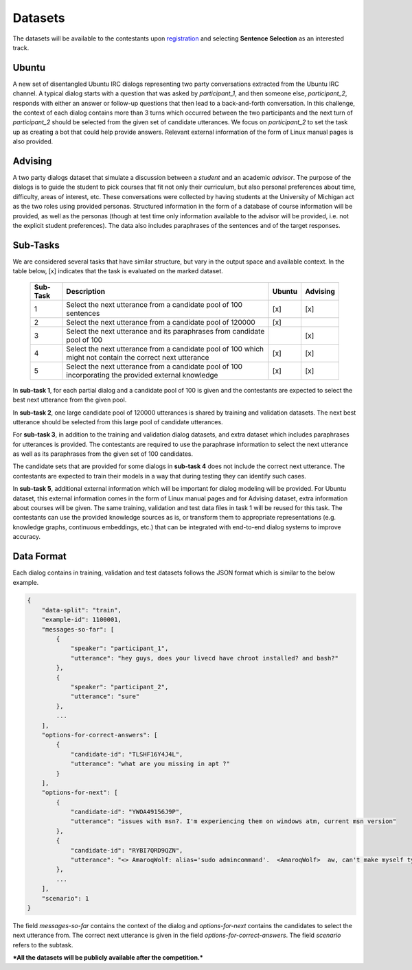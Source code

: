 Datasets
========

The datasets will be available to the contestants upon `registration <https://ibm.biz/BdZ6E3>`_ and selecting **Sentence Selection** as an interested track.


Ubuntu
------

A new set of disentangled Ubuntu IRC dialogs representing two party conversations extracted from the Ubuntu IRC channel.
A typical dialog starts with a question that was asked by *participant_1*, and then someone else, *participant_2*, responds with either an answer or follow-up questions that then lead to a back-and-forth conversation.
In this challenge, the context of each dialog contains more than 3 turns which occurred between the two participants and the next turn of *participant_2* should be selected from the given set of candidate utterances.
We focus on *participant_2* to set the task up as creating a bot that could help provide answers.
Relevant external information of the form of Linux manual pages is also provided.


Advising
--------

A two party dialogs dataset that simulate a discussion between a *student* and an academic *advisor*.
The purpose of the dialogs is to guide the student to pick courses that fit not only their curriculum, but also personal preferences about time, difficulty, areas of interest, etc.
These conversations were collected by having students at the University of Michigan act as the two roles using provided personas.
Structured information in the form of a database of course information will be provided, as well as the personas (though at test time only information available to the advisor will be provided, i.e. not the explicit student preferences).
The data also includes paraphrases of the sentences and of the target responses.

Sub-Tasks
---------
We are considered several tasks that have similar structure, but vary in the output space and available context. In the table below, [x] indicates that the task is evaluated on the marked dataset.

    +----------+-----------------------------------------------------------------------------------------------------------+--------+----------+
    | Sub-Task | Description                                                                                               | Ubuntu | Advising |
    +==========+===========================================================================================================+========+==========+
    | 1        | Select the next utterance from a candidate pool of 100 sentences                                          |   [x]  |    [x]   |
    +----------+-----------------------------------------------------------------------------------------------------------+--------+----------+
    | 2        | Select the next utterance from a candidate pool of 120000                                                 |   [x]  |          |
    +----------+-----------------------------------------------------------------------------------------------------------+--------+----------+
    | 3        | Select the next utterance and its paraphrases from candidate pool of 100                                  |        |    [x]   |
    +----------+-----------------------------------------------------------------------------------------------------------+--------+----------+
    | 4        | Select the next utterance from a candidate pool of 100 which might not contain the correct next utterance |   [x]  |    [x]   |
    +----------+-----------------------------------------------------------------------------------------------------------+--------+----------+
    | 5        | Select the next utterance from a candidate pool of 100 incorporating the provided external knowledge      |   [x]  |    [x]   |
    +----------+-----------------------------------------------------------------------------------------------------------+--------+----------+


In **sub-task 1**, for each partial dialog and a candidate pool of 100 is given and the contestants are expected to select the best next utterance from the given pool.

In **sub-task 2**, one large candidate pool of 120000 utterances is shared by training and validation datasets. The next best utterance should be selected from this large pool of candidate utterances.

For **sub-task 3**, in addition to the training and validation dialog datasets, and extra dataset which includes paraphrases for utterances is provided. The contestants are required to use the paraphrase information to select the next utterance as well as its paraphrases from the given set of 100 candidates.

The candidate sets that are provided for some dialogs in **sub-task 4** does not include the correct next utterance. The contestants are expected to train their models in a way that during testing they can identify such cases.

In **sub-task 5**, additional external information which will be important for dialog modeling will be provided. For Ubuntu dataset, this external information comes in the form of Linux manual pages and for Advising dataset, extra information about courses will be given. The same training, validation and test data files in task 1 will be reused for this task. The contestants can use the provided knowledge sources as is, or transform them to appropriate representations (e.g. knowledge graphs, continuous embeddings, etc.) that can be integrated with end-to-end dialog systems to improve accuracy.


Data Format
-----------

Each dialog contains in training, validation and test datasets follows the JSON format which is similar to the below example.

.. code-block:: json

    {
        "data-split": "train",
        "example-id": 1100001,
        "messages-so-far": [
            {
                "speaker": "participant_1",
                "utterance": "hey guys, does your livecd have chroot installed? and bash?"
            },
            {
                "speaker": "participant_2",
                "utterance": "sure"
            },
            ...
        ],
        "options-for-correct-answers": [
            {
                "candidate-id": "TLSHF16Y4J4L",
                "utterance": "what are you missing in apt ?"
            }
        ],
        "options-for-next": [
            {
                "candidate-id": "YWOA49156J9P",
                "utterance": "issues with msn?. I'm experiencing them on windows atm, current msn version"
            },
            {
                "candidate-id": "RYBI7QRD9QZN",
                "utterance": "<> AmaroqWolf: alias='sudo admincommand'.  <AmaroqWolf>  aw, can't make myself type sudo? I like it better that way."
            },
            ...
        ],
        "scenario": 1
    }


The field `messages-so-far` contains the context of the dialog and `options-for-next` contains the candidates to select the next utterance from. The correct next utterance is given in the field `options-for-correct-answers`. The field `scenario` refers to the subtask.



***All the datasets will be publicly available after the competition.***